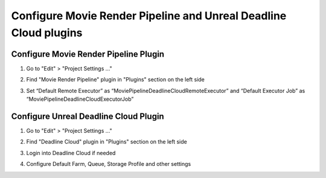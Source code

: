 Configure Movie Render Pipeline and Unreal Deadline Cloud plugins
=================================================================


Configure Movie Render Pipeline Plugin
**************************************

#. Go to "Edit" > "Project Settings …"
#. Find "Movie Render Pipeline" plugin in "Plugins" section on the left side

   .. image:: /images/mrq_plugin_settings_0.png

#. Set “Default Remote Executor” as “MoviePipelineDeadlineCloudRemoteExecutor”
   and “Default Executor Job” as “MoviePipelineDeadlineCloudExecutorJob”

   .. image:: /images/mrq_plugin_settings_1.png


Configure Unreal Deadline Cloud Plugin
**************************************

#. Go to "Edit" > "Project Settings …"
#. Find "Deadline Cloud" plugin in "Plugins" section on the left side
#. Login into Deadline Cloud if needed
#. Configure Default Farm, Queue,  Storage Profile and other settings

   .. image:: /images/deadline_cloud_settings.png